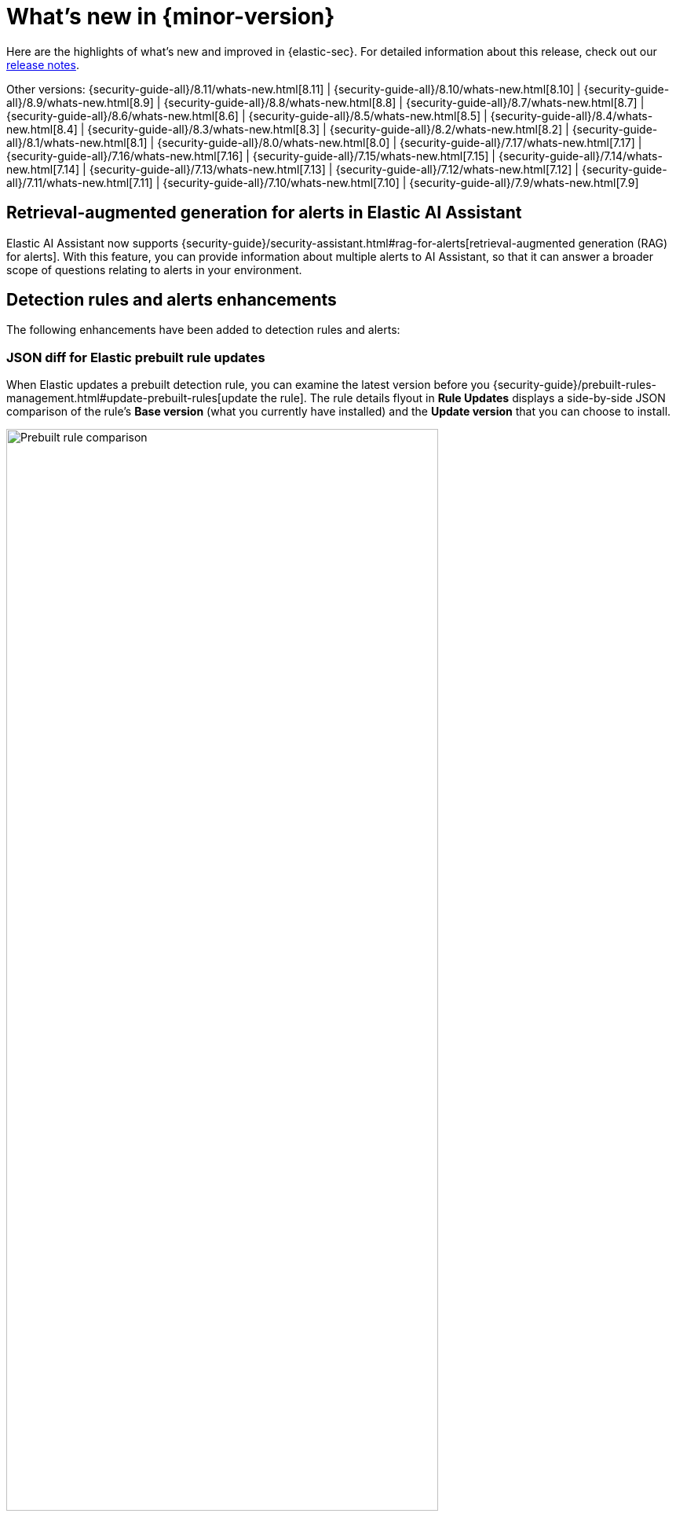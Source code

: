 [[whats-new]]
[chapter]
= What's new in {minor-version}

Here are the highlights of what’s new and improved in {elastic-sec}. For detailed information about this release, check out our <<release-notes, release notes>>.

Other versions: {security-guide-all}/8.11/whats-new.html[8.11] | {security-guide-all}/8.10/whats-new.html[8.10] | {security-guide-all}/8.9/whats-new.html[8.9] | {security-guide-all}/8.8/whats-new.html[8.8] | {security-guide-all}/8.7/whats-new.html[8.7] | {security-guide-all}/8.6/whats-new.html[8.6] | {security-guide-all}/8.5/whats-new.html[8.5] | {security-guide-all}/8.4/whats-new.html[8.4] | {security-guide-all}/8.3/whats-new.html[8.3] | {security-guide-all}/8.2/whats-new.html[8.2] | {security-guide-all}/8.1/whats-new.html[8.1] | {security-guide-all}/8.0/whats-new.html[8.0] | {security-guide-all}/7.17/whats-new.html[7.17] | {security-guide-all}/7.16/whats-new.html[7.16] | {security-guide-all}/7.15/whats-new.html[7.15] | {security-guide-all}/7.14/whats-new.html[7.14] | {security-guide-all}/7.13/whats-new.html[7.13] | {security-guide-all}/7.12/whats-new.html[7.12] | {security-guide-all}/7.11/whats-new.html[7.11] | {security-guide-all}/7.10/whats-new.html[7.10] |
{security-guide-all}/7.9/whats-new.html[7.9]

// NOTE: The notable-highlights tagged regions are re-used in the Installation and Upgrade Guide. Full URL links are required in tagged regions.
// tag::notable-highlights[]

[float]
== Retrieval-augmented generation for alerts in Elastic AI Assistant

Elastic AI Assistant now supports {security-guide}/security-assistant.html#rag-for-alerts[retrieval-augmented generation (RAG) for alerts]. With this feature, you can provide information about multiple alerts to AI Assistant, so that it can answer a broader scope of questions relating to alerts in your environment.

[float]
== Detection rules and alerts enhancements

The following enhancements have been added to detection rules and alerts:

[float]
=== JSON diff for Elastic prebuilt rule updates

When Elastic updates a prebuilt detection rule, you can examine the latest version before you {security-guide}/prebuilt-rules-management.html#update-prebuilt-rules[update the rule]. The rule details flyout in **Rule Updates** displays a side-by-side JSON comparison of the rule's **Base version** (what you currently have installed) and the **Update version** that you can choose to install.

[role="screenshot"]
image::whats-new/images/8.12/prebuilt-rules-update-diff.png[Prebuilt rule comparison,80%]

[float]
=== Alert suppression supported for threshold rules

{security-guide}/alert-suppression.html[Alert suppression] now supports the threshold detection rule type. You can use it to reduce the number of repeated or duplicate detection alerts created by a threshold rule.

[float]
=== Assign users to alerts

You can now {security-guide}/alerts-ui-manage.html#assign-users-to-alerts[assign users to alerts] that you want them to investigate, and manage alert assignees throughout an alert's lifecycle. Assigned alerts are filterable, and you can find assignees by adding the `kibana.alert.workflow_assignee_ids` field to the Alerts table or by opening an alert's details.

[role="screenshot"]
image::whats-new/images/8.12/alert-assigned-alerts.png[Alert assignees in the Alerts table,80%]

[float]
== Timeline enhancements

The following enhancements have been added to Timeline:

[float]
=== UI and UX enhancements to Timeline

{security-guide}/timelines-ui.html[Timeline] now opens as a modal, requires you to manually save changes, and has the option to save changes as a new Timeline. Additional UX improvements have been also introduced. For example, the query builder is now collapsible, which allows you to have more space for Timeline results.

[role="screenshot"]
image::whats-new/images/8.12/timeline-ui-updated.png[Updated Timeline UI]

[float]
=== Feature flag added for the {esql} tab

You can now remove the {security-guide}/timelines-ui.html#esql-in-timeline[**{esql}**] tab by editing your {cloud}/ec-manage-kibana-settings.html#ec-manage-kibana-settings[{kib} user settings] and adding the `xpack.securitySolution.enableExperimental: ["timelineEsqlTabDisabled"]` feature flag.

[float]
=== Default {esql} query removed from the {esql} tab

The default {esql} query was removed from the **{esql}** tab, for increased tab performance.

[float]
== Exclude cold and frozen tiers from analyzer queries

You can now exclude cold and frozen tier data from visual event analyzer queries to increase analyzer performance. You can do this by turning on the `securitySolution:excludeColdAndFrozenTiersInAnalyzer` {security-guide}/advanced-settings.html#exclude-cold-frozen-tiers[advanced setting].

[role="screenshot"]
image::whats-new/images/8.12/exclude-cold-frozen-tiers.png[Advanced setting to exclude cold and frozen tiers from analyzer queries,80%]

[float]
== Bidirectional integration response actions (SentinelOne)

Powered by the {integrations-docs}/sentinel_one[SentinelOne] integration for {agent}, SentinelOne response actions allow you to perform bidirectional actions on protected hosts, such as directing SentinelOne to isolate a suspicious endpoint from your network, without needing to leave the {elastic-sec} UI.

[float]
== Event filters and endpoint exceptions support for `matches` and `does not match` conditions

You can now use `matches` and `does not match` conditions on more fields when configuring {security-guide}/event-filters.html[event filters] and {security-guide}/add-exceptions.html[endpoint exceptions]. Previously, only the `file.path.text` field was supported.

[float]
== Cloud Security enhancements

The following enhancements have been added to Cloud Security:

[float]
=== Organization-wide Azure deployments supported in Cloud security posture management (CSPM)

Cloud security posture management (CSPM) capabilities have been expanded to support organization-wide Azure deployments.

[float]
=== Data grouping and table customization improvements on the Findings page 

The Findings page now enables you to {security-guide}/cspm-findings-page.html#_group_findings[group your data by any field], and to {security-guide}/cspm-findings-page.html#cspm-customize-the-findings-table[further customize] how the page is displayed.

[float]
== New Osquery query timeout setting

When running an Osquery query, you can now set a timeout period, in seconds, after which the query will stop running. Overwriting the default timeout allows you to support queries that require more time to complete. The default and minimum supported value is `60`. The maximum supported value is `900`.

[role="screenshot"]
image::whats-new/images/8.12/osquery-timeout-setting.png[Osquery query timeout setting,80%]


// end::notable-highlights[]
